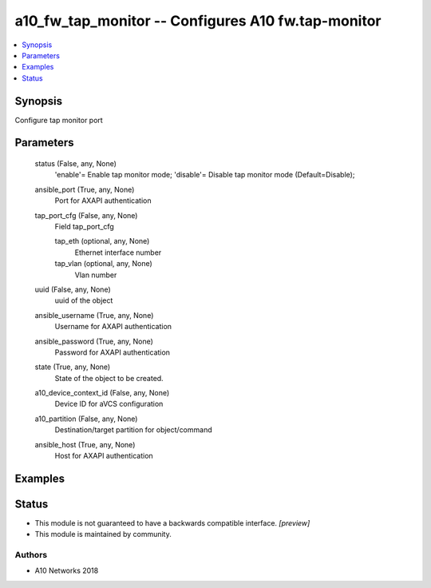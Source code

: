 .. _a10_fw_tap_monitor_module:


a10_fw_tap_monitor -- Configures A10 fw.tap-monitor
===================================================

.. contents::
   :local:
   :depth: 1


Synopsis
--------

Configure tap monitor port






Parameters
----------

  status (False, any, None)
    'enable'= Enable tap monitor mode; 'disable'= Disable tap monitor mode (Default=Disable);


  ansible_port (True, any, None)
    Port for AXAPI authentication


  tap_port_cfg (False, any, None)
    Field tap_port_cfg


    tap_eth (optional, any, None)
      Ethernet interface number


    tap_vlan (optional, any, None)
      Vlan number



  uuid (False, any, None)
    uuid of the object


  ansible_username (True, any, None)
    Username for AXAPI authentication


  ansible_password (True, any, None)
    Password for AXAPI authentication


  state (True, any, None)
    State of the object to be created.


  a10_device_context_id (False, any, None)
    Device ID for aVCS configuration


  a10_partition (False, any, None)
    Destination/target partition for object/command


  ansible_host (True, any, None)
    Host for AXAPI authentication









Examples
--------

.. code-block:: yaml+jinja

    





Status
------




- This module is not guaranteed to have a backwards compatible interface. *[preview]*


- This module is maintained by community.



Authors
~~~~~~~

- A10 Networks 2018

